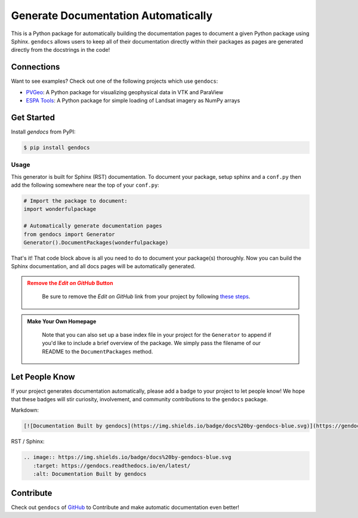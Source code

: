 Generate Documentation Automatically
====================================

.. image:: https://readthedocs.org/projects/gendocs/badge/?version=latest
   :target: https://gendocs.readthedocs.io/en/latest/?badge=latest
   :alt: Documentation Status

.. image :: https://img.shields.io/pypi/v/gendocs.svg
   :target: https://pypi.org/project/gendocs/
   :alt: PyPI

.. image :: https://travis-ci.org/banesullivan/gendocs.svg?branch=master
   :target: https://travis-ci.org/banesullivan/gendocs
   :alt: Build Status

.. image :: https://img.shields.io/github/stars/banesullivan/gendocs.svg?style=social&label=Stars
   :target: https://github.com/banesullivan/gendocs
   :alt: GitHub


This is a Python package for automatically building the documentation pages to
document a given Python package using Sphinx.
``gendocs`` allows users to keep all of their documentation directly within their
packages as pages are generated directly from the docstrings in the code!

Connections
-----------

Want to see examples? Check out one of the following projects which use ``gendocs``:

- `PVGeo`_: A Python package for visualizing geophysical data in VTK and ParaView
- `ESPA Tools`_: A Python package for simple loading of Landsat imagery as NumPy arrays


.. _ESPA Tools: https://espatools.readthedocs.io/en/latest/
.. _PVGeo: http://docs.pvgeo.org


Get Started
-----------

Install `gendocs` from PyPI:

.. code-block:: bash

    $ pip install gendocs



Usage
^^^^^

This generator is built for Sphinx (RST) documentation.
To document your package, setup sphinx and a ``conf.py`` then add the following
somewhere near the top of your ``conf.py``:

.. code-block:: python

    # Import the package to document:
    import wonderfulpackage

    # Automatically generate documentation pages
    from gendocs import Generator
    Generator().DocumentPackages(wonderfulpackage)

That's it! That code block above is all you need to do to document your package(s) thoroughly. Now you can build the Sphinx documentation, and all docs pages will be automatically generated.


.. admonition:: Remove the `Edit on GitHub` Button
   :class: warning

    Be sure to remove the `Edit on GitHub` link from your project by following `these steps`_.

    .. _these steps: https://docs.readthedocs.io/en/latest/guides/remove-edit-buttons.html


.. admonition:: Make Your Own Homepage
   :class: note

    Note that you can also set up a base index file in your project for the ``Generator``
    to append if you'd like to include a brief overview of the package.
    We simply pass the filename of our README to the
    ``DocumentPackages`` method.


Let People Know
---------------

If your project generates documentation automatically, please add a badge to your project to let people know! We hope that these badges will stir curiosity, involvement, and community contributions to the ``gendocs`` package.

Markdown:

.. code-block:: text

    [![Documentation Built by gendocs](https://img.shields.io/badge/docs%20by-gendocs-blue.svg)](https://gendocs.readthedocs.io/en/latest/)


RST / Sphinx:

.. code-block:: text

    .. image:: https://img.shields.io/badge/docs%20by-gendocs-blue.svg
       :target: https://gendocs.readthedocs.io/en/latest/
       :alt: Documentation Built by gendocs


Contribute
----------
Check out ``gendocs`` of `GitHub`_ to Contribute and make automatic documentation even better!

.. _GitHub: https://github.com/banesullivan/gendocs
